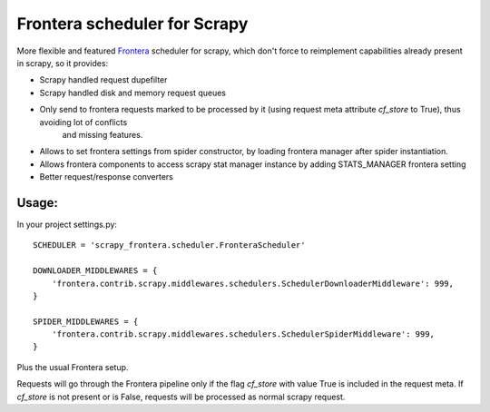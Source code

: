 Frontera scheduler for Scrapy
=============================

More flexible and featured `Frontera <https://github.com/scrapinghub/frontera>`_ scheduler for scrapy, which don't force to reimplement
capabilities already present in scrapy, so it provides:

- Scrapy handled request dupefilter
- Scrapy handled disk and memory request queues
- Only send to frontera requests marked to be processed by it (using request meta attribute `cf_store` to True), thus avoiding lot of conflicts
    and missing features.
- Allows to set frontera settings from spider constructor, by loading frontera manager after spider instantiation.
- Allows frontera components to access scrapy stat manager instance by adding STATS_MANAGER frontera setting
- Better request/response converters

Usage:
------

In your project settings.py::

    SCHEDULER = 'scrapy_frontera.scheduler.FronteraScheduler'

    DOWNLOADER_MIDDLEWARES = {
        'frontera.contrib.scrapy.middlewares.schedulers.SchedulerDownloaderMiddleware': 999,
    }

    SPIDER_MIDDLEWARES = {
        'frontera.contrib.scrapy.middlewares.schedulers.SchedulerSpiderMiddleware': 999,
    }

Plus the usual Frontera setup.

Requests will go through the Frontera pipeline only if the flag `cf_store` with value True is included in the request meta. If `cf_store` is not present
or is False, requests will be processed as normal scrapy request.
